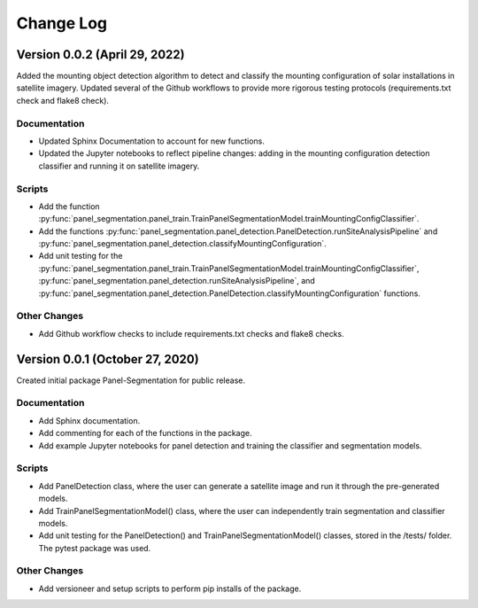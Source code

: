
.. py:currentmodule:: panel_segmentation

Change Log
==========
Version 0.0.2 (April 29, 2022)
--------------------------------

Added the mounting object detection algorithm to detect and classify the mounting
configuration of solar installations in satellite imagery. Updated several of the Github
workflows to provide more rigorous testing protocols (requirements.txt check and flake8 check).

Documentation
~~~~~~~~~~~~~
- Updated Sphinx Documentation to account for new functions.
- Updated the Jupyter notebooks to reflect pipeline changes: adding in the mounting configuration detection classifier and running it on satellite imagery.

Scripts
~~~~~~~~~~~~~
- Add the function :py:func:`panel_segmentation.panel_train.TrainPanelSegmentationModel.trainMountingConfigClassifier`.
- Add the functions :py:func:`panel_segmentation.panel_detection.PanelDetection.runSiteAnalysisPipeline` and :py:func:`panel_segmentation.panel_detection.classifyMountingConfiguration`.
- Add unit testing for the :py:func:`panel_segmentation.panel_train.TrainPanelSegmentationModel.trainMountingConfigClassifier`, :py:func:`panel_segmentation.panel_detection.runSiteAnalysisPipeline`, 
  and :py:func:`panel_segmentation.panel_detection.PanelDetection.classifyMountingConfiguration` functions.

Other Changes
~~~~~~~~~~~~~
- Add Github workflow checks to include requirements.txt checks and flake8 checks.


Version 0.0.1 (October 27, 2020)
--------------------------------

Created initial package Panel-Segmentation for public release. 

Documentation
~~~~~~~~~~~~~
- Add Sphinx documentation. 
- Add commenting for each of the functions in the package.
- Add example Jupyter notebooks for panel detection and training the classifier and segmentation models.

Scripts
~~~~~~~~~~~~~
- Add PanelDetection class, where the user can generate a satellite image and run it through the pre-generated models.
- Add TrainPanelSegmentationModel() class, where the user can independently train segmentation and classifier models.
- Add unit testing for the PanelDetection() and TrainPanelSegmentationModel() classes, stored in the /tests/ folder. The pytest package was used.

Other Changes
~~~~~~~~~~~~~
- Add versioneer and setup scripts to perform pip installs of the package.
